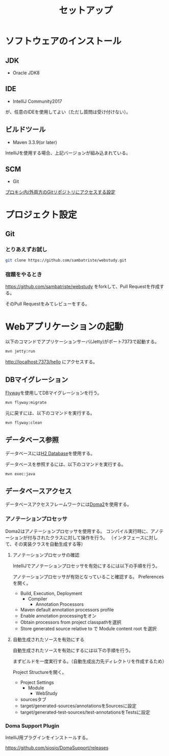 #+TITLE: セットアップ

* ソフトウェアのインストール

** JDK

- Oracle JDK8

** IDE

- IntelliJ Community2017
が、任意のIDEを使用してよい（ただし質問は受け付けない）。

** ビルドツール

- Maven 3.3.9(or later)

IntelliJを使用する場合、上記バージョンが組み込まれている。


** SCM

- Git

[[https://qiita.com/sambatriste/items/98f79cad3de9782f65b6][プロキシ内/外両方のGitリポジトリにアクセスする設定]]

* プロジェクト設定

** Git

*** とりあえずお試し

#+BEGIN_SRC sh
git clone https://github.com/sambatriste/webstudy.git
#+END_SRC

*** 宿題をやるとき

https://github.com/sambatriste/webstudy
をforkして、Pull Requestを作成する。

そのPull Requestをみてレビューをする。


* Webアプリケーションの起動
以下のコマンドでアプリケーションサーバ(Jetty)がポート7373で起動する。

#+BEGIN_SRC sh
mvn jetty:run
#+END_SRC

http://localhost:7373/hello
にアクセスする。


** DBマイグレーション

[[https://flywaydb.org/][Flyway]]を使用してDBマイグレーションを行う。

#+BEGIN_SRC sh
mvn flyway:migrate
#+END_SRC

元に戻すには、以下のコマンドを実行する。

#+BEGIN_SRC sh
mvn flyway:clean
#+END_SRC

** データベース参照

データベースには[[http://www.h2database.com/][H2 Database]]を使用する。

データベースを参照するには、以下のコマンドを実行する。

#+BEGIN_SRC sh
mvn exec:java
#+END_SRC

** データベースアクセス

データベースアクセスフレームワークには[[https://doma.readthedocs.io/][Doma2]]を使用する。

*** アノテーションプロセッサ

Doma2はアノテーションプロセッサを使用する。
コンパイル実行時に、アノテーションが付与されたクラスに対して操作を行う。
（インタフェースに対して、その実装クラスを自動生成する等）


**** アノテーションプロセッサの確認

IntelliJでアノテーションプロセッサを有効にするには以下の手順を行う。

アノテーションプロセッサが有効となっていること確認する。
Preferencesを開く。

- Build, Execution, Deployment
  - Compiler
    - Annotation Processors
- Maven default annotation processors profile
- Enable annotation processingをオン
- Obtain processors from project classpathを選択
- Store generated source relative to で Module content root を選択


**** 自動生成されたソースを有効にする

自動生成されたソースを有効にするには以下の手順を行う。

まずビルドを一度実行する。（自動生成出力先ディレクトリを作成するため）

Project Structureを開く。

- Project Settings
  - Module
    - WebStudy
- sourcesタブ
- target/generated-sources/annotationsをSourcesに設定
- target/generated-test-sources/test-annotationsをTestsに設定

*** Doma Support Plugin

IntelliJ用プラグインをインストールする。

https://github.com/siosio/DomaSupport/releases
